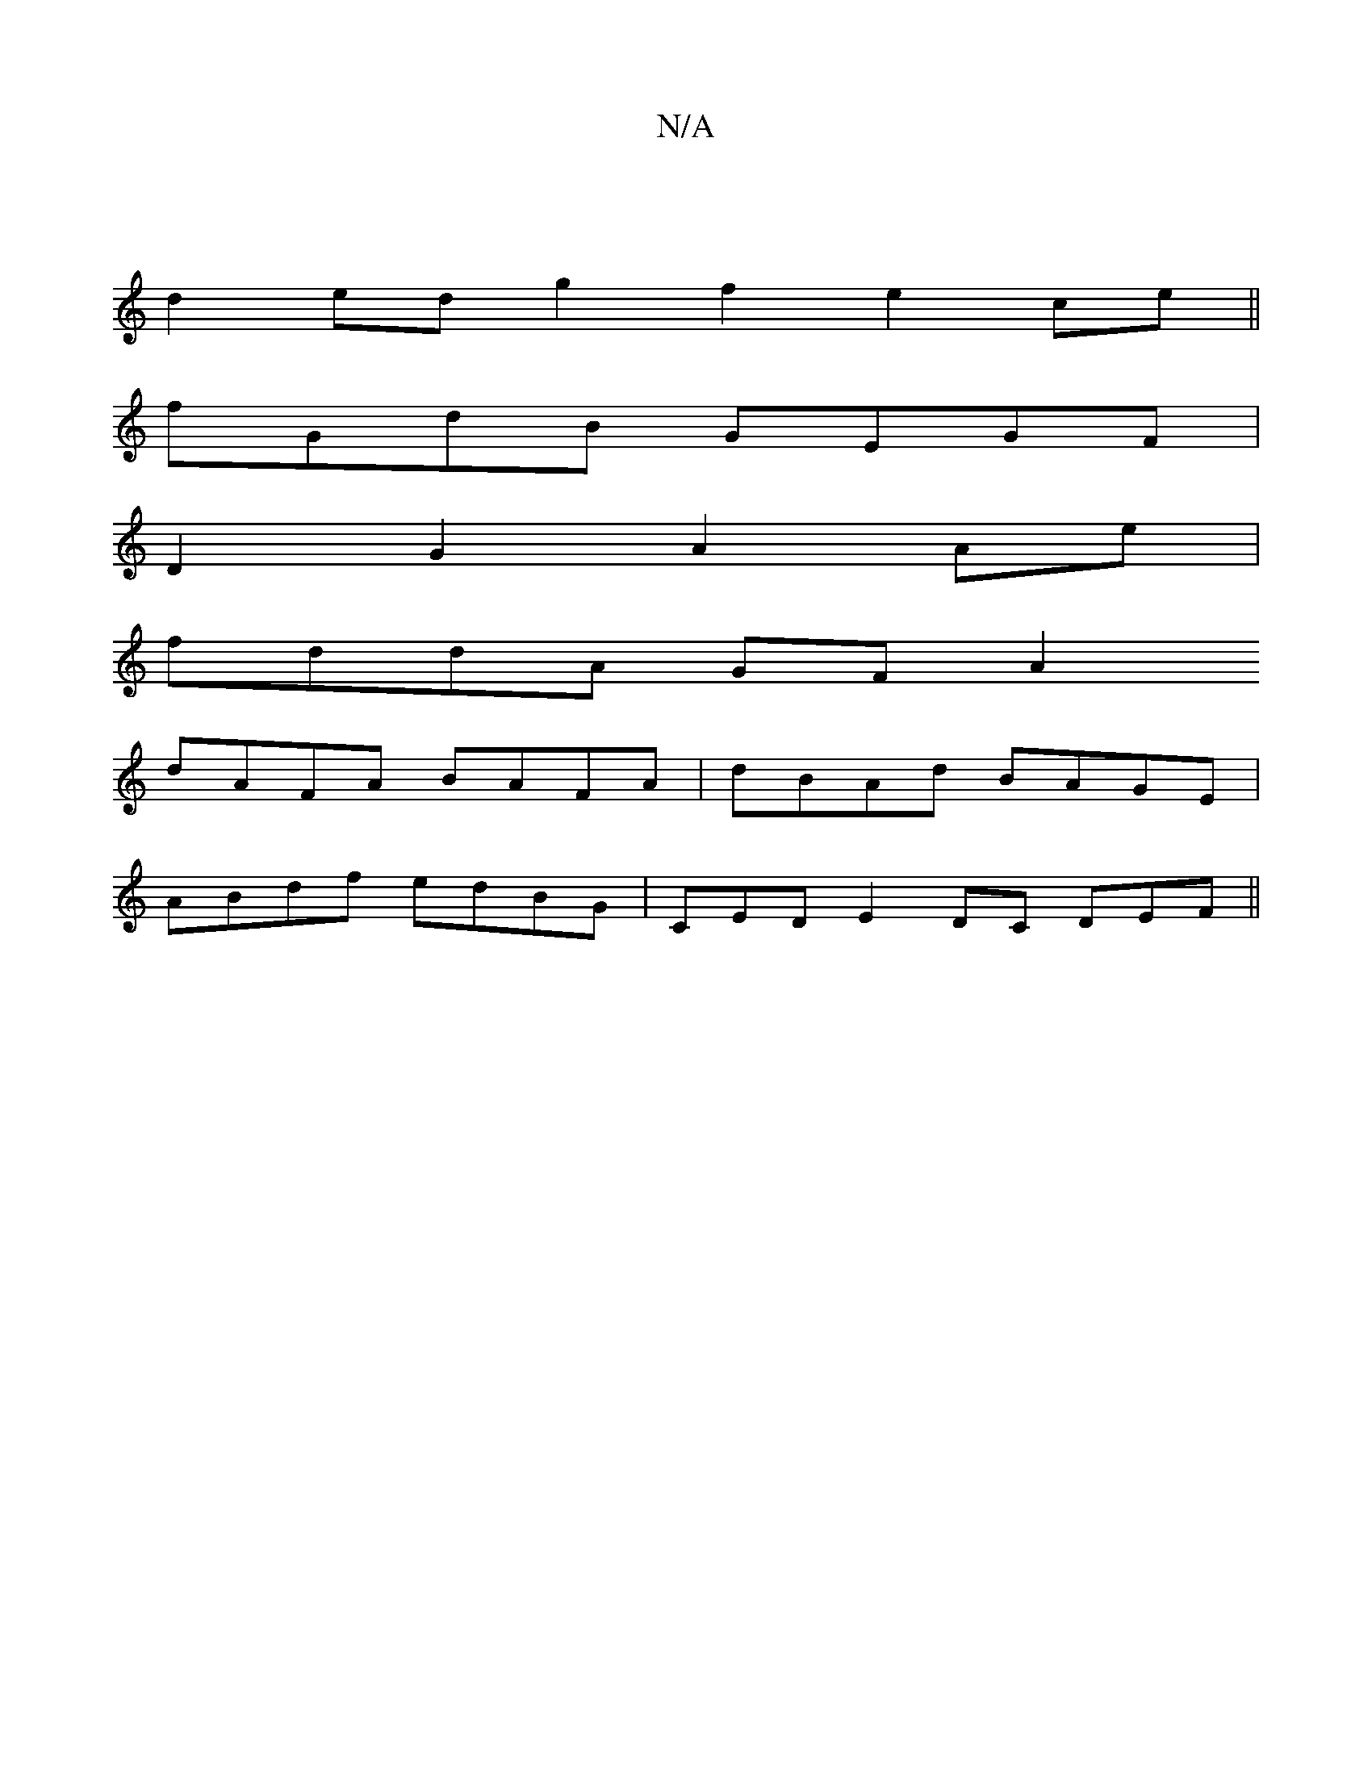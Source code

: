 X:1
T:N/A
M:4/4
R:N/A
K:Cmajor
|
d2 ed g2 f2 e2 ce||
fGdB GEGF |
D2G2 A2Ae |
fddA GFA2
dAFA BAFA|dBAd BAGE|
ABdf edBG|CEDE2DC DEF||

|:ed B/A/B/A/ FD | A2 A2 E2 A|cd/B/A/G/ | B/2A/2 G z2:|
[2 geB BAF||
|:edA GAB|eAB cAG|BdB A2B|def